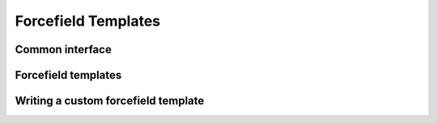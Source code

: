 Forcefield Templates
====================

Common interface
----------------

Forcefield templates
--------------------

Writing a custom forcefield template
------------------------------------

